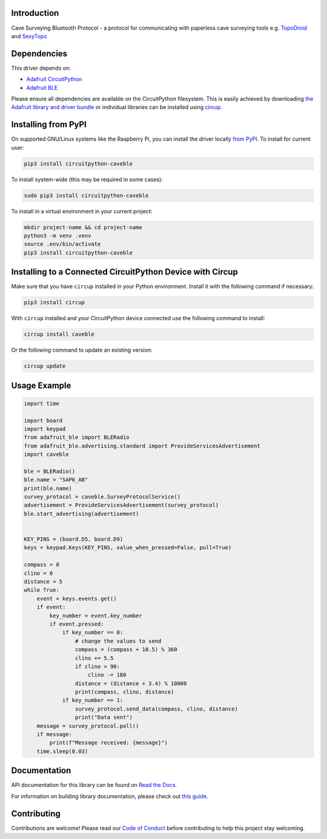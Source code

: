 Introduction
============


.. image:: https://readthedocs.org/projects/circuitpython-caveble/badge/?version=latest
    :target: https://circuitpython-caveble.readthedocs.io/
    :alt: Documentation Status


.. image:: https://github.com/furbrain/CircuitPython_CaveBLE/workflows/Build%20CI/badge.svg
    :target: https://github.com/furbrain/CircuitPython_CaveBLE/actions
    :alt: Build Status


.. image:: https://img.shields.io/badge/code%20style-black-000000.svg
    :target: https://github.com/psf/black
    :alt: Code Style: Black

Cave Surveying Bluetooth Protocol - a protocol for communicating with
paperless cave surveying tools e.g. `TopoDroid <https://github.com/marcocorvi/topodroid>`_ and
`SexyTopo <https://github.com/richsmith/sexytopo>`_


Dependencies
=============
This driver depends on:

* `Adafruit CircuitPython <https://github.com/adafruit/circuitpython>`_
* `Adafruit BLE <https://github.com/adafruit/Adafruit_CircuitPython_BLE>`_

Please ensure all dependencies are available on the CircuitPython filesystem.
This is easily achieved by downloading
`the Adafruit library and driver bundle <https://circuitpython.org/libraries>`_
or individual libraries can be installed using
`circup <https://github.com/adafruit/circup>`_.


Installing from PyPI
====================

On supported GNU/Linux systems like the Raspberry Pi, you can install the driver locally `from
PyPI <https://pypi.org/project/circuitpython-caveble/>`_.
To install for current user:

.. code-block:: shell

    pip3 install circuitpython-caveble

To install system-wide (this may be required in some cases):

.. code-block:: shell

    sudo pip3 install circuitpython-caveble

To install in a virtual environment in your current project:

.. code-block:: shell

    mkdir project-name && cd project-name
    python3 -m venv .venv
    source .env/bin/activate
    pip3 install circuitpython-caveble

Installing to a Connected CircuitPython Device with Circup
==========================================================

Make sure that you have ``circup`` installed in your Python environment.
Install it with the following command if necessary:

.. code-block:: shell

    pip3 install circup

With ``circup`` installed and your CircuitPython device connected use the
following command to install:

.. code-block:: shell

    circup install caveble

Or the following command to update an existing version:

.. code-block:: shell

    circup update

Usage Example
=============

.. code-block:: python

    import time

    import board
    import keypad
    from adafruit_ble import BLERadio
    from adafruit_ble.advertising.standard import ProvideServicesAdvertisement
    import caveble

    ble = BLERadio()
    ble.name = "SAP6_AB"
    print(ble.name)
    survey_protocol = caveble.SurveyProtocolService()
    advertisement = ProvideServicesAdvertisement(survey_protocol)
    ble.start_advertising(advertisement)


    KEY_PINS = (board.D5, board.D9)
    keys = keypad.Keys(KEY_PINS, value_when_pressed=False, pull=True)

    compass = 0
    clino = 0
    distance = 5
    while True:
        event = keys.events.get()
        if event:
            key_number = event.key_number
            if event.pressed:
                if key_number == 0:
                    # change the values to send
                    compass = (compass + 10.5) % 360
                    clino += 5.5
                    if clino > 90:
                        clino -= 180
                    distance = (distance + 3.4) % 10000
                    print(compass, clino, distance)
                if key_number == 1:
                    survey_protocol.send_data(compass, clino, distance)
                    print("Data sent")
        message = survey_protocol.poll()
        if message:
            print(f"Message received: {message}")
        time.sleep(0.03)

Documentation
=============
API documentation for this library can be found on `Read the Docs <https://circuitpython-caveble.readthedocs.io/>`_.

For information on building library documentation, please check out
`this guide <https://learn.adafruit.com/creating-and-sharing-a-circuitpython-library/sharing-our-docs-on-readthedocs#sphinx-5-1>`_.

Contributing
============

Contributions are welcome! Please read our `Code of Conduct
<https://github.com/furbrain/CircuitPython_CaveBLE/blob/HEAD/CODE_OF_CONDUCT.md>`_
before contributing to help this project stay welcoming.
